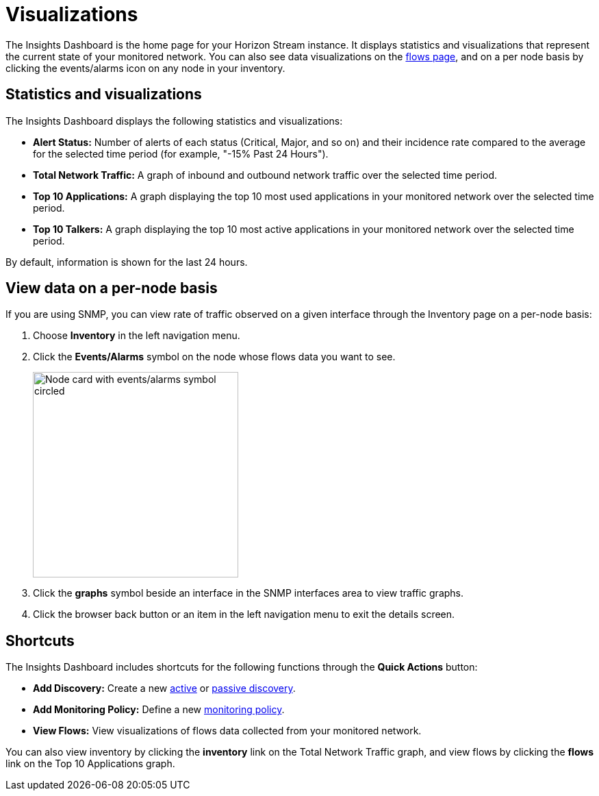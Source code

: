 
= Visualizations
:description: Learn about the types of visualizations available in OpenNMS Lōkahi/Cloud: insights dashboard, top 10 applications and talkers, total network traffic.

The Insights Dashboard is the home page for your Horizon Stream instance.
It displays statistics and visualizations that represent the current state of your monitored network.
You can also see data visualizations on the xref:operation:flows/introduction.adoc[flows page], and on a per node basis by clicking the events/alarms icon on any node in your inventory.

== Statistics and visualizations

The Insights Dashboard displays the following statistics and visualizations:

* *Alert Status:* Number of alerts of each status (Critical, Major, and so on) and their incidence rate compared to the average for the selected time period (for example, "-15% Past 24 Hours").
* *Total Network Traffic:* A graph of inbound and outbound network traffic over the selected time period.
* *Top 10 Applications:* A graph displaying the top 10 most used applications in your monitored network over the selected time period.
* *Top 10 Talkers:* A graph displaying the top 10 most active applications in your monitored network over the selected time period.

By default, information is shown for the last 24 hours.

== View data on a per-node basis

If you are using SNMP, you can view rate of traffic observed on a given interface through the Inventory page on a per-node basis:

. Choose *Inventory* in the left navigation menu.
. Click the *Events/Alarms* symbol on the node whose flows data you want to see.
+
image::flows/flows-node.png[Node card with events/alarms symbol circled, 300]

. Click the *graphs* symbol beside an interface in the SNMP interfaces area to view traffic graphs.
. Click the browser back button or an item in the left navigation menu to exit the details screen.

== Shortcuts

The Insights Dashboard includes shortcuts for the following functions through the *Quick Actions* button:

* *Add Discovery:* Create a new xref:get-started/discovery/active.adoc[active] or xref:get-started/discovery/passive.adoc[passive discovery].
* *Add Monitoring Policy:* Define a new xref:get-started/policies/create.adoc[monitoring policy].
* *View Flows:* View visualizations of flows data collected from your monitored network.

You can also view inventory by clicking the *inventory* link on the Total Network Traffic graph, and view flows by clicking the *flows* link on the Top 10 Applications graph.
